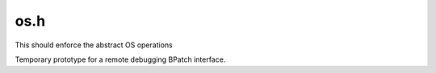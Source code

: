 .. _`sec:os.h`:

os.h
####

This should enforce the abstract OS operations

.. cpp:class:: OS

  .. cpp:function:: static void osTraceMe(void)
  .. cpp:function:: static void osDisconnect(void)
  .. cpp:function:: static bool osKill(int)
  .. cpp:function:: static void make_tempfile(char *)
  .. cpp:function:: static bool execute_file(char *)
  .. cpp:function:: static void unlink(char *)
  .. cpp:function:: static bool executableExists(const std::string &file)
  .. cpp:function:: static void get_sigaction_names(std::vector<std::string> &names)


Temporary prototype for a remote debugging BPatch interface.

.. cpp:namespace:: dev

.. cpp:function:: bool OS_isConnected(void)
.. cpp:function:: bool OS_connect(BPatch_remoteHost &remote)
.. cpp:function:: bool OS_getPidList(BPatch_remoteHost &remote, BPatch_Vector<unsigned int> &tlist)
.. cpp:function:: bool OS_getPidInfo(BPatch_remoteHost &remote, unsigned int pid, std::string &pidStr)
.. cpp:function:: bool OS_disconnect(BPatch_remoteHost &remote)
